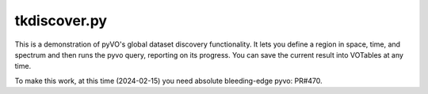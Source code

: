 tkdiscover.py
=============

This is a demonstration of pyVO's global dataset discovery
functionality.  It lets you define a region in space, time, and spectrum
and then runs the pyvo query, reporting on its progress.  You can
save the current result into VOTables at any time.

To make this work, at this time (2024-02-15) you need absolute
bleeding-edge pyvo: PR#470.
